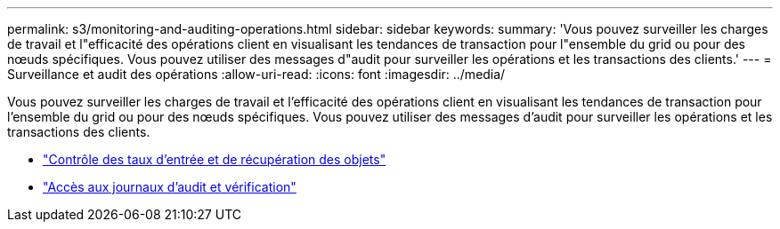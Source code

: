 ---
permalink: s3/monitoring-and-auditing-operations.html 
sidebar: sidebar 
keywords:  
summary: 'Vous pouvez surveiller les charges de travail et l"efficacité des opérations client en visualisant les tendances de transaction pour l"ensemble du grid ou pour des nœuds spécifiques. Vous pouvez utiliser des messages d"audit pour surveiller les opérations et les transactions des clients.' 
---
= Surveillance et audit des opérations
:allow-uri-read: 
:icons: font
:imagesdir: ../media/


[role="lead"]
Vous pouvez surveiller les charges de travail et l'efficacité des opérations client en visualisant les tendances de transaction pour l'ensemble du grid ou pour des nœuds spécifiques. Vous pouvez utiliser des messages d'audit pour surveiller les opérations et les transactions des clients.

* link:monitoring-object-ingest-and-retrieval-rates.html["Contrôle des taux d'entrée et de récupération des objets"]
* link:accessing-and-reviewing-audit-logs.html["Accès aux journaux d'audit et vérification"]


